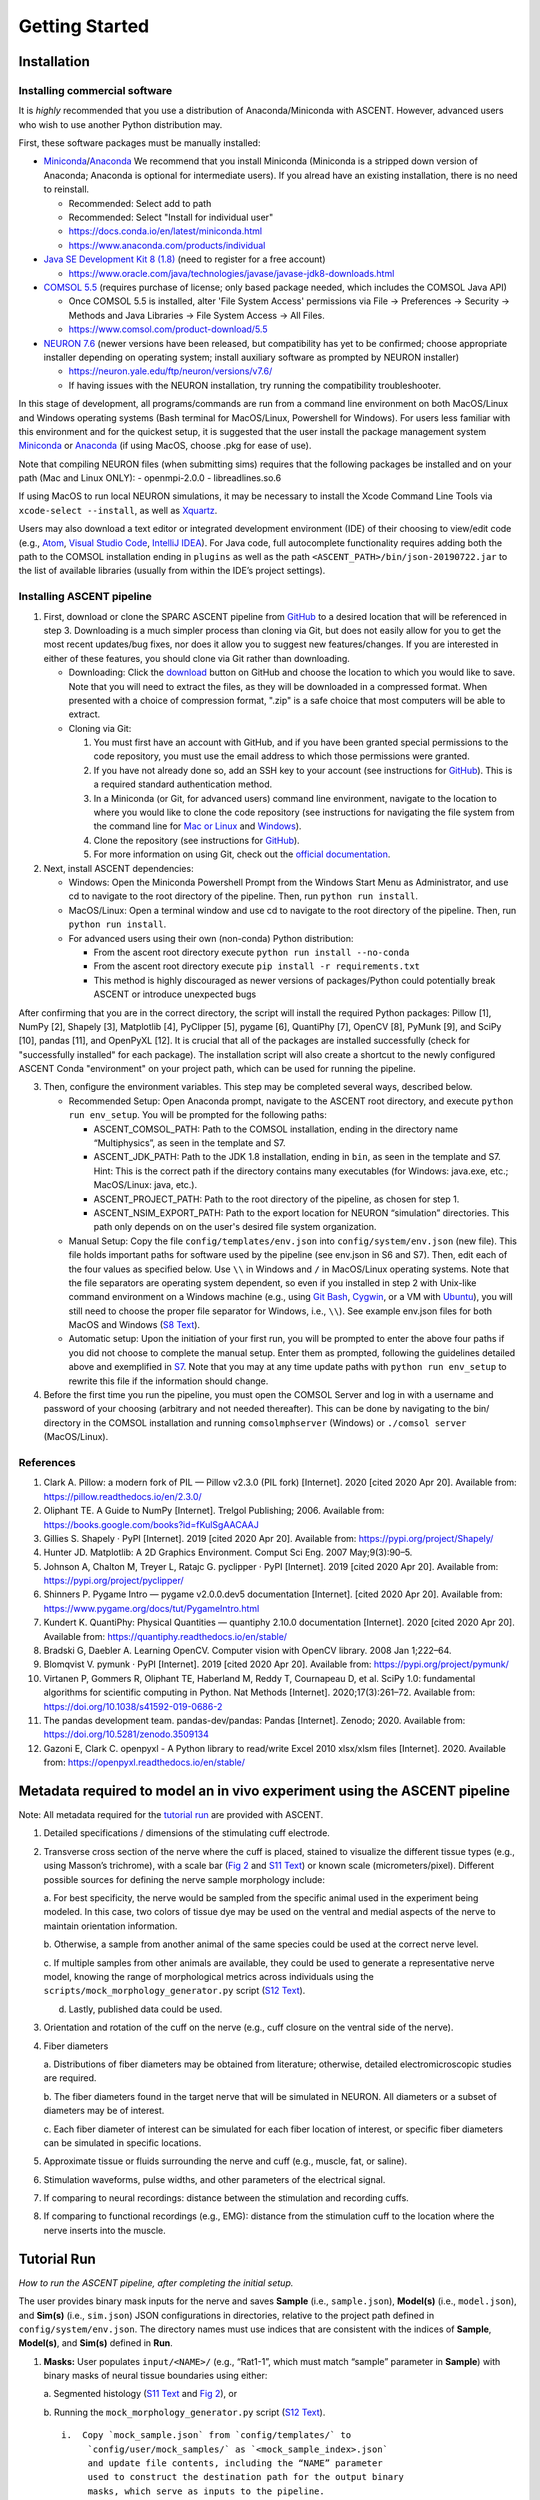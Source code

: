Getting Started
===============

Installation
------------

Installing commercial software
~~~~~~~~~~~~~~~~~~~~~~~~~~~~~~

It is *highly* recommended that you use a distribution of
Anaconda/Miniconda with ASCENT. However, advanced users who wish to use
another Python distribution may.

First, these software packages must be manually installed:

-  `Miniconda <https://docs.conda.io/en/latest/miniconda.html>`__/`Anaconda <https://www.anaconda.com/products/individual>`__
   We recommend that you install Miniconda (Miniconda is a stripped down
   version of Anaconda; Anaconda is optional for intermediate users). If
   you alread have an existing installation, there is no need to
   reinstall.

   -  Recommended: Select add to path
   -  Recommended: Select "Install for individual user"
   -  `https://docs.conda.io/en/latest/miniconda.html <https://docs.conda.io/en/latest/miniconda.html>`__
   -  `https://www.anaconda.com/products/individual <https://www.anaconda.com/products/individual>`__

-  `Java SE Development Kit 8
   (1.8) <https://www.oracle.com/java/technologies/javase/javase-jdk8-downloads.html>`__
   (need to register for a free account)

   -  `https://www.oracle.com/java/technologies/javase/javase-jdk8-downloads.html <https://www.oracle.com/java/technologies/javase/javase-jdk8-downloads.html>`__

-  `COMSOL 5.5 <https://www.comsol.com/product-download/5.5>`__
   (requires purchase of license; only based package needed, which
   includes the COMSOL Java API)

   -  Once COMSOL 5.5 is installed, alter 'File System Access'
      permissions via File → Preferences → Security → Methods and Java
      Libraries → File System Access → All Files.
   -  `https://www.comsol.com/product-download/5.5 <https://www.comsol.com/product-download/5.5>`__

-  `NEURON 7.6 <https://neuron.yale.edu/ftp/neuron/versions/v7.6/>`__
   (newer versions have been released, but compatibility has yet to be
   confirmed; choose appropriate installer depending on operating
   system; install auxiliary software as prompted by NEURON installer)

   -  `https://neuron.yale.edu/ftp/neuron/versions/v7.6/ <https://neuron.yale.edu/ftp/neuron/versions/v7.6/>`__
   -  If having issues with the NEURON installation, try running the
      compatibility troubleshooter.

In this stage of development, all programs/commands are run from a
command line environment on both MacOS/Linux and Windows operating
systems (Bash terminal for MacOS/Linux, Powershell for Windows). For
users less familiar with this environment and for the quickest setup, it
is suggested that the user install the package management system
`Miniconda <https://docs.conda.io/en/latest/miniconda.html>`__ or
`Anaconda <https://www.anaconda.com/products/individual>`__ (if using
MacOS, choose .pkg for ease of use).

Note that compiling NEURON files (when submitting sims) requires that
the following packages be installed and on your path (Mac and Linux
ONLY): - openmpi-2.0.0 - libreadlines.so.6

If using MacOS to run local NEURON simulations, it may be necessary to
install the Xcode Command Line Tools via ``xcode-select --install``, as
well as
`Xquartz <https://www.xquartz.org/releases/XQuartz-2.7.11.html>`__.

Users may also download a text editor or integrated development
environment (IDE) of their choosing to view/edit code (e.g.,
`Atom <https://atom.io/>`__, `Visual Studio
Code <https://code.visualstudio.com/>`__, `IntelliJ
IDEA <https://www.jetbrains.com/idea/download/>`__). For Java code, full
autocomplete functionality requires adding both the path to the COMSOL
installation ending in ``plugins`` as well as the path
``<ASCENT_PATH>/bin/json-20190722.jar`` to the list of available
libraries (usually from within the IDE’s project settings).

Installing ASCENT pipeline
~~~~~~~~~~~~~~~~~~~~~~~~~~

1. First, download or clone the SPARC ASCENT pipeline from
   `GitHub <https://github.com/wmglab-duke/ascent>`__ to a desired
   location that will be referenced in step 3. Downloading is a much
   simpler process than cloning via Git, but does not easily allow for
   you to get the most recent updates/bug fixes, nor does it allow you
   to suggest new features/changes. If you are interested in either of
   these features, you should clone via Git rather than downloading.

   -  Downloading: Click the
      `download <https://github.com/wmglab-duke/ascent/archive/refs/heads/master.zip>`__
      button on GitHub and choose the location to which you would like
      to save. Note that you will need to extract the files, as they
      will be downloaded in a compressed format. When presented with a
      choice of compression format, ".zip" is a safe choice that most
      computers will be able to extract.
   -  Cloning via Git:

      1. You must first have an account with GitHub, and if you have
         been granted special permissions to the code repository, you
         must use the email address to which those permissions were
         granted.
      2. If you have not already done so, add an SSH key to your account
         (see instructions for
         `GitHub <https://docs.github.com/en/github/authenticating-to-github/connecting-to-github-with-ssh>`__).
         This is a required standard authentication method.
      3. In a Miniconda (or Git, for advanced users) command line
         environment, navigate to the location to where you would like
         to clone the code repository (see instructions for navigating
         the file system from the command line for `Mac or
         Linux <https://www.redhat.com/sysadmin/navigating-linux-filesystem>`__
         and
         `Windows <https://blogs.umass.edu/Techbytes/2014/11/14/file-navigation-with-windows-command-prompt/>`__).
      4. Clone the repository (see instructions for
         `GitHub <https://docs.github.com/en/repositories/creating-and-managing-repositories/cloning-a-repository>`__).
      5. For more information on using Git, check out the `official
         documentation <https://git-scm.com/doc>`__.

2. Next, install ASCENT dependencies:

   -  Windows: Open the Miniconda Powershell Prompt from the Windows
      Start Menu as Administrator, and use cd to navigate to the root
      directory of the pipeline. Then, run ``python run install``.
   -  MacOS/Linux: Open a terminal window and use cd to navigate to the
      root directory of the pipeline. Then, run ``python run install``.
   -  For advanced users using their own (non-conda) Python
      distribution:

      -  From the ascent root directory execute
         ``python run install --no-conda``
      -  From the ascent root directory execute
         ``pip install -r requirements.txt``
      -  This method is highly discouraged as newer versions of
         packages/Python could potentially break ASCENT or introduce
         unexpected bugs

After confirming that you are in the correct directory, the script will
install the required Python packages: Pillow [1], NumPy [2], Shapely
[3], Matplotlib [4], PyClipper [5], pygame [6], QuantiPhy [7], OpenCV
[8], PyMunk [9], and SciPy [10], pandas [11], and OpenPyXL [12]. It is
crucial that all of the packages are installed successfully (check for
"successfully installed" for each package). The installation script will
also create a shortcut to the newly configured ASCENT Conda
"environment" on your project path, which can be used for running the
pipeline.

3. Then, configure the environment variables. This step may be completed
   several ways, described below.

   -  Recommended Setup: Open Anaconda prompt, navigate to the ASCENT
      root directory, and execute ``python run env_setup``. You will be
      prompted for the following paths:

      -  ASCENT_COMSOL_PATH: Path to the COMSOL installation, ending in
         the directory name “Multiphysics”, as seen in the template and
         S7.
      -  ASCENT_JDK_PATH: Path to the JDK 1.8 installation, ending in
         ``bin``, as seen in the template and S7. Hint: This is the
         correct path if the directory contains many executables (for
         Windows: java.exe, etc.; MacOS/Linux: java, etc.).
      -  ASCENT_PROJECT_PATH: Path to the root directory of the
         pipeline, as chosen for step 1.
      -  ASCENT_NSIM_EXPORT_PATH: Path to the export location for NEURON
         “simulation” directories. This path only depends on on the
         user's desired file system organization.

   -  Manual Setup: Copy the file ``config/templates/env.json`` into
      ``config/system/env.json`` (new file). This file holds important
      paths for software used by the pipeline (see env.json in S6 and
      S7). Then, edit each of the four values as specified below. Use
      ``\\`` in Windows and ``/`` in MacOS/Linux operating systems. Note
      that the file separators are operating system dependent, so even
      if you installed in step 2 with Unix-like command environment on a
      Windows machine (e.g., using `Git
      Bash <https://gitforwindows.org/>`__,
      `Cygwin <https://www.cygwin.com/>`__, or a VM with
      `Ubuntu <https://ubuntu.com/>`__), you will still need to choose
      the proper file separator for Windows, i.e., ``\\``). See example
      env.json files for both MacOS and Windows (`S8
      Text <S8-JSON-file-parameter-guide>`__).
   -  Automatic setup: Upon the initiation of your first run, you will
      be prompted to enter the above four paths if you did not choose to
      complete the manual setup. Enter them as prompted, following the
      guidelines detailed above and exemplified in
      `S7 <S7-JSON-configuration-files>`__. Note that you may at any
      time update paths with ``python run env_setup`` to rewrite this
      file if the information should change.

4. Before the first time you run the pipeline, you must open the COMSOL
   Server and log in with a username and password of your choosing
   (arbitrary and not needed thereafter). This can be done by navigating
   to the bin/ directory in the COMSOL installation and running
   ``comsolmphserver`` (Windows) or ``./comsol server`` (MacOS/Linux).

References
~~~~~~~~~~

1.  Clark A. Pillow: a modern fork of PIL — Pillow v2.3.0 (PIL fork)
    [Internet]. 2020 [cited 2020 Apr 20]. Available from:
    `https://pillow.readthedocs.io/en/2.3.0/ <https://pillow.readthedocs.io/en/2.3.0/>`__
2.  Oliphant TE. A Guide to NumPy [Internet]. Trelgol Publishing; 2006.
    Available from:
    `https://books.google.com/books?id=fKulSgAACAAJ <https://books.google.com/books?id=fKulSgAACAAJ>`__
3.  Gillies S. Shapely · PyPI [Internet]. 2019 [cited 2020 Apr 20].
    Available from:
    `https://pypi.org/project/Shapely/ <https://pypi.org/project/Shapely/>`__
4.  Hunter JD. Matplotlib: A 2D Graphics Environment. Comput Sci Eng.
    2007 May;9(3):90–5.
5.  Johnson A, Chalton M, Treyer L, Ratajc G. pyclipper · PyPI
    [Internet]. 2019 [cited 2020 Apr 20]. Available from:
    `https://pypi.org/project/pyclipper/ <https://pypi.org/project/pyclipper/>`__
6.  Shinners P. Pygame Intro — pygame v2.0.0.dev5 documentation
    [Internet]. [cited 2020 Apr 20]. Available from:
    `https://www.pygame.org/docs/tut/PygameIntro.html <https://www.pygame.org/docs/tut/PygameIntro.html>`__
7.  Kundert K. QuantiPhy: Physical Quantities — quantiphy 2.10.0
    documentation [Internet]. 2020 [cited 2020 Apr 20]. Available from:
    `https://quantiphy.readthedocs.io/en/stable/ <https://quantiphy.readthedocs.io/en/stable/>`__
8.  Bradski G, Daebler A. Learning OpenCV. Computer vision with OpenCV
    library. 2008 Jan 1;222–64.
9.  Blomqvist V. pymunk · PyPI [Internet]. 2019 [cited 2020 Apr 20].
    Available from:
    `https://pypi.org/project/pymunk/ <https://pypi.org/project/pymunk/>`__
10. Virtanen P, Gommers R, Oliphant TE, Haberland M, Reddy T, Cournapeau
    D, et al. SciPy 1.0: fundamental algorithms for scientific computing
    in Python. Nat Methods [Internet]. 2020;17(3):261–72. Available
    from:
    `https://doi.org/10.1038/s41592-019-0686-2 <https://doi.org/10.1038/s41592-019-0686-2>`__
11. The pandas development team. pandas-dev/pandas: Pandas [Internet].
    Zenodo; 2020. Available from:
    `https://doi.org/10.5281/zenodo.3509134 <https://doi.org/10.5281/zenodo.3509134>`__
12. Gazoni E, Clark C. openpyxl - A Python library to read/write Excel
    2010 xlsx/xlsm files [Internet]. 2020. Available from:
    `https://openpyxl.readthedocs.io/en/stable/ <https://openpyxl.readthedocs.io/en/stable/>`__

Metadata required to model an in vivo experiment using the ASCENT pipeline
--------------------------------------------------------------------------

Note: All metadata required for the `tutorial run <#tutorial-run>`__ are
provided with ASCENT.

1. Detailed specifications / dimensions of the stimulating cuff
   electrode.

2. Transverse cross section of the nerve where the cuff is placed,
   stained to visualize the different tissue types (e.g., using Masson’s
   trichrome), with a scale bar (`Fig
   2 <https://doi.org/10.1371/journal.pcbi.1009285.g002>`__ and `S11
   Text <S11-Morphology-files>`__) or known scale (micrometers/pixel).
   Different possible sources for defining the nerve sample morphology
   include:

   a. For best specificity, the nerve would be sampled from the specific
   animal used in the experiment being modeled. In this case, two colors
   of tissue dye may be used on the ventral and medial aspects of the
   nerve to maintain orientation information.

   b. Otherwise, a sample from another animal of the same species could
   be used at the correct nerve level.

   c. If multiple samples from other animals are available, they could
   be used to generate a representative nerve model, knowing the range
   of morphological metrics across individuals using the
   ``scripts/mock_morphology_generator.py`` script (`S12
   Text <S12-Python-MockSample-class-for-creating-binary-masks-of-nerve-morphology>`__).

   d. Lastly, published data could be used.

3. Orientation and rotation of the cuff on the nerve (e.g., cuff closure
   on the ventral side of the nerve).

4. Fiber diameters

   a. Distributions of fiber diameters may be obtained from literature;
   otherwise, detailed electromicroscopic studies are required.

   b. The fiber diameters found in the target nerve that will be
   simulated in NEURON. All diameters or a subset of diameters may be of
   interest.

   c. Each fiber diameter of interest can be simulated for each fiber
   location of interest, or specific fiber diameters can be simulated in
   specific locations.

5. Approximate tissue or fluids surrounding the nerve and cuff (e.g.,
   muscle, fat, or saline).

6. Stimulation waveforms, pulse widths, and other parameters of the
   electrical signal.

7. If comparing to neural recordings: distance between the stimulation
   and recording cuffs.

8. If comparing to functional recordings (e.g., EMG): distance from the
   stimulation cuff to the location where the nerve inserts into the
   muscle.

Tutorial Run
------------

*How to run the ASCENT pipeline, after completing the initial setup.*

The user provides binary mask inputs for the nerve and saves **Sample**
(i.e., ``sample.json``), **Model(s)** (i.e., ``model.json``), and
**Sim(s)** (i.e., ``sim.json``) JSON configurations in directories,
relative to the project path defined in ``config/system/env.json``. The
directory names must use indices that are consistent with the indices of
**Sample**, **Model(s)**, and **Sim(s)** defined in **Run**.

1. **Masks:** User populates ``input/<NAME>/`` (e.g., “Rat1-1”, which
   must match “sample” parameter in **Sample**) with binary masks of
   neural tissue boundaries using either:

   a. Segmented histology (`S11 Text <S11-Morphology-files>`__ and `Fig
   2 <https://doi.org/10.1371/journal.pcbi.1009285.g002>`__), or

   b. Running the ``mock_morphology_generator.py`` script (`S12
   Text <S12-Python-MockSample-class-for-creating-binary-masks-of-nerve-morphology>`__).

   ::

       i.  Copy `mock_sample.json` from `config/templates/` to
            `config/user/mock_samples/` as `<mock_sample_index>.json`
            and update file contents, including the “NAME” parameter
            used to construct the destination path for the output binary
            masks, which serve as inputs to the pipeline.

       ii.  Call `“python run mock_morphology_generator
            <mock_sample_index>”`.

       iii.  The program saves a copy of the user’s `mock_sample.json` and
            binary masks in `input/<NAME>/`.

2. **For one Sample:** User copies ``sample.json`` from
   ``config/templates/`` to ``samples/<sample_index>/`` as
   ``sample.json`` and edits its contents to define the processing of
   binary masks to generate the two-dimensional cross section geometry
   of the nerve in the FEM. In particular, change “sample” to match
   ``<NAME>``, the ``“scale_bar_length”`` parameter for ``s.tif`` (i.e.,
   length in microns of your scale bar, which is oriented horizontally),
   and ``“mask_input”`` in **Sample** accordingly (`S8
   Text <S8-JSON-file-parameter-guide>`__). You have now created the
   directory for your first sample: ``sample #<sample_index>``. Note: in
   lieu of a scale bar image, the user may optionally specify the
   microns/pixel ratio for the sample mask(s).

3. **For each Model:** User copies ``model.json`` from
   ``config/templates/`` to
   ``samples/<sample_index>/models/<model_index>/`` as ``model.json``
   and edits its contents to define the three dimensional FEM.

   a. **Preset:** User defines a new “preset” cuff JSON file, which
   contains instructions for creating their cuff electrode, and saves it
   as ``config/system/cuffs/<preset_str>.json``.

   b. The ``<preset_str>.json`` file name must be assigned to the
   “preset” parameter in **Model** (`S8
   Text <S8-JSON-file-parameter-guide>`__).

4. **For each Sim:** User copies ``sim.json`` from ``config/templates/``
   to ``config/user/sims/`` as ``<sim_index>.json`` and edits its
   contents to inform the NEURON simulations (`S8
   Text <S8-JSON-file-parameter-guide>`__).

5. **Run:** User copies ``run.json`` from ``config/templates/`` to
   ``config/user/runs/`` as ``<run_index>.json`` and edits the indices
   for the created **Sample**, **Model(s)**, and **Sim(s)**
   configurations (`S8 Text <S8-JSON-file-parameter-guide>`__).

6. The pipeline is run from the project path (i.e., the path to the root
   of the ASCENT pipeline, which is defined in
   ``config/system/env.json``) with the command
   ``“python run pipeline <run indices>”``, where ``<run indices>`` is a
   list of space-separated **Run** indices (if multiple **Sample**
   indices, one **Run** for each). The pipeline outputs ready-to-submit
   NEURON simulations and associated **Run file(s)** to the
   ``“ASCENT_NSIM_EXPORT_PATH”`` directory as defined in
   ``config/system/env.json`` (`S8
   Text <S8-JSON-file-parameter-guide>`__). NEURON simulations are run
   locally or submitted to a computer cluster with the command
   ``“python submit.py <run indices>”`` from the export directory.

Task given to beta testers
~~~~~~~~~~~~~~~~~~~~~~~~~~

We sent the pipeline code, manuscript, and the following task to beta
testers (both within our lab at Duke and externally). Following this
task and verifying the threshold value is a suitable way to familiarize
yourself with the ASCENT code and documentation.

We provided segmented histology of a rat cervical vagus nerve
(``examples/beta_task/``). Please simulate activation thresholds in
response to a charge balanced, biphasic pulse (PW1 = 100 μs, interphase
gap of 100 μs, PW2 = 400 μs) using Purdue’s bipolar cuff design.

-  MRG 8.7 μm diameter fibers

-  Fibers placed in nerve cross section using a 6 spoke wheel with 2
   fibers per spoke

-  Custom material for surrounding medium with isotropic conductivity
   1/20 [S/m]

After your thresholds have been computed, build a heatmap for the
threshold at each fiber location using the example script:
``examples/analysis/heatmap_monofasc.py``.

Through this exercise, you will:

-  Place and name binary masks of the nerve morphology in the proper
   directories

   -  Binary masks provided

-  Define and assign a custom material

-  Build and solve a finite element model

-  Define placement of fibers in the nerve cross section

-  Parameterize your custom stimulation waveform

-  Simulate activation thresholds for a specific fiber model by
   submitting NEURON simulations locally or to a computer cluster

-  View and analyze your data

   -  Plot samples with color-coded fiber (x,y)-coordinates

   -  Heatmap of fiber thresholds

For the following exercise, we ask that you please attempt to accomplish
the prescribed modeling tasks with the paper and associated supplemental
documentation as your primary reference.

Check: Threshold for inner0_fiber0 (``thresh_inner0_fiber0.dat``) should
be -0.028732 mA

We provided **Sample**, **Model**, and **Sim** JSON files for the
solution in ``examples/beta_task/``.
